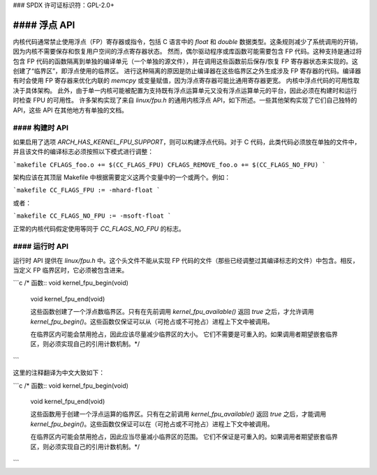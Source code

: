 ### SPDX 许可证标识符：GPL-2.0+

#### 浮点 API
==================

内核代码通常禁止使用浮点（FP）寄存器或指令，包括 C 语言中的 `float` 和 `double` 数据类型。这条规则减少了系统调用的开销，因为内核不需要保存和恢复用户空间的浮点寄存器状态。
然而，偶尔驱动程序或库函数可能需要包含 FP 代码。这种支持是通过将包含 FP 代码的函数隔离到单独的编译单元（一个单独的源文件），并在调用这些函数前后保存/恢复 FP 寄存器状态来实现的。这创建了“临界区”，即浮点使用的临界区。
进行这种隔离的原因是防止编译器在这些临界区之外生成涉及 FP 寄存器的代码。编译器有时会使用 FP 寄存器来优化内联的 `memcpy` 或变量赋值，因为浮点寄存器可能比通用寄存器更宽。
内核中浮点代码的可用性取决于具体架构。
此外，由于单一内核可能被配置为支持既有浮点运算单元又没有浮点运算单元的平台，因此必须在构建时和运行时检查 FPU 的可用性。
许多架构实现了来自 `linux/fpu.h` 的通用内核浮点 API，如下所述。一些其他架构实现了它们自己独特的 API，这些 API 在其他地方有单独的文档。

#### 构建时 API
------------------

如果启用了选项 `ARCH_HAS_KERNEL_FPU_SUPPORT`，则可以构建浮点代码。对于 C 代码，此类代码必须放在单独的文件中，并且该文件的编译标志必须按照以下模式进行调整：

```makefile
CFLAGS_foo.o += $(CC_FLAGS_FPU)
CFLAGS_REMOVE_foo.o += $(CC_FLAGS_NO_FPU)
```

架构应该在其顶层 Makefile 中根据需要定义这两个变量中的一个或两个。例如：

```makefile
CC_FLAGS_FPU := -mhard-float
```

或者：

```makefile
CC_FLAGS_NO_FPU := -msoft-float
```

正常的内核代码假定使用等同于 `CC_FLAGS_NO_FPU` 的标志。

#### 运行时 API
-------------------

运行时 API 提供在 `linux/fpu.h` 中。这个头文件不能从实现 FP 代码的文件（那些已经调整过其编译标志的文件）中包含。相反，当定义 FP 临界区时，它必须被包含进来。

.. c:function:: bool kernel_fpu_available(void)

        此函数报告此 CPU 或平台上是否可以使用浮点代码。此函数返回的值不期望在运行时发生变化，因此只需调用一次即可，不必在每个临界区之前都调用。
```c
/* 函数:: void kernel_fpu_begin(void)
   void kernel_fpu_end(void)

   这些函数创建了一个浮点数临界区。只有在先前调用
   `kernel_fpu_available()` 返回 `true` 之后，才允许调用
   `kernel_fpu_begin()`。这些函数仅保证可以从（可抢占或不可抢占）进程上下文中被调用。

   在临界区内可能会禁用抢占，因此应该尽量减少临界区的大小。
   它们不需要是可重入的。如果调用者期望嵌套临界区，则必须实现自己的引用计数机制。*/
```

这里的注释翻译为中文大致如下：

```c
/* 函数:: void kernel_fpu_begin(void)
   void kernel_fpu_end(void)

   这些函数用于创建一个浮点运算的临界区。只有在之前调用
   `kernel_fpu_available()` 返回 `true` 之后，才能调用
   `kernel_fpu_begin()`。这些函数仅保证可以在（可抢占或不可抢占）进程上下文中被调用。

   在临界区内可能会禁用抢占，因此应当尽量减小临界区的范围。
   它们不保证是可重入的。如果调用者期望嵌套临界区，则必须实现自己的引用计数机制。*/
```
